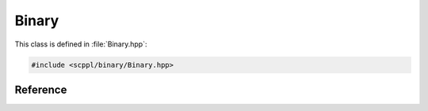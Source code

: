 .. SPDX-FileCopyrightText: 2021-2022 SanderTheDragon <sanderthedragon@zoho.com>
..
.. SPDX-License-Identifier: CC-BY-SA-4.0

######
Binary
######
This class is defined in :file:`Binary.hpp`:

.. code-block:: cpp
   :class: cb-copy

   #include <scppl/binary/Binary.hpp>

*********
Reference
*********
.. doxygenclass:: scppl::Binary
